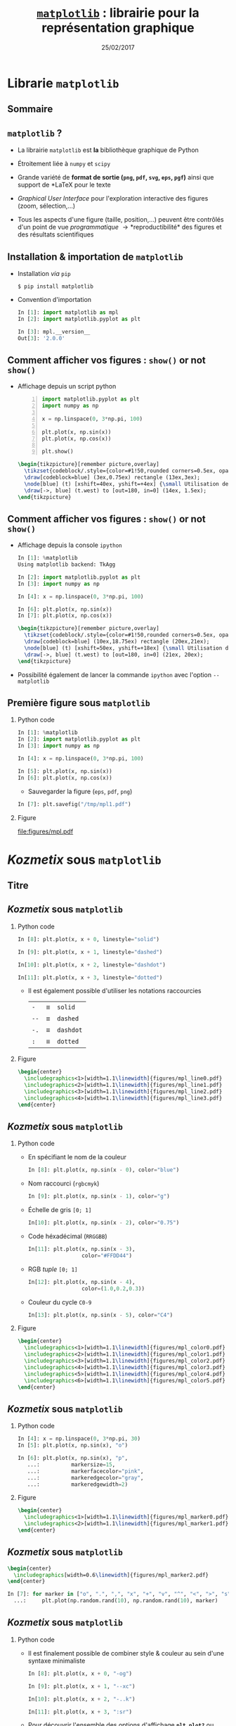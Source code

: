 #+TITLE:  _=matplotlib=_ : librairie pour la représentation graphique
#+AUTHOR: Xavier Garrido
#+DATE:   25/02/2017
#+OPTIONS: toc:nil ^:{} author:nil H:2
#+STARTUP:     beamer
#+LATEX_CLASS: python-slide

* Librarie =matplotlib=
** Sommaire
:PROPERTIES:
:BEAMER_ENV: fullframe
:END:
#+TOC: headlines
** =matplotlib= ?

#+ATTR_BEAMER: :overlay +-
- La librairie =matplotlib= est *la* bibliothèque graphique de Python

- Étroitement liée à =numpy= et =scipy=

- Grande variété de *format de sortie (=png=, =pdf=, =svg=, =eps=, =pgf=)*
  ainsi que support de *\LaTeX* pour le texte

- /Graphical User Interface/ pour l'exploration interactive des figures (zoom,
  sélection,...)

- Tous les aspects d'une figure (taille, position,...) peuvent être contrôlés
  d'un point de vue /programmatique/ \to *reproductibilité* des figures et des
  résultats scientifiques
** Installation & importation de =matplotlib=

#+ATTR_BEAMER: :overlay +-
- Installation /via/ =pip=
  #+BEAMER: \vskip5pt
  #+BEGIN_SRC shell-session
    $ pip install matplotlib
  #+END_SRC

- Convention d'importation
  #+BEAMER: \vskip5pt
  #+BEGIN_SRC python
    In [1]: import matplotlib as mpl
    In [2]: import matplotlib.pyplot as plt

    In [3]: mpl.__version__
    Out[3]: '2.0.0'
  #+END_SRC

** Comment afficher vos figures : =show()= or not =show()=

#+BEAMER: \setbeamercovered{invisible}

- Affichage depuis un script python
  #+BEAMER: \vskip5pt
  #+BEGIN_SRC python -n
    import matplotlib.pyplot as plt
    import numpy as np

    x = np.linspace(0, 3*np.pi, 100)

    plt.plot(x, np.sin(x))
    plt.plot(x, np.cos(x))

    plt.show()
  #+END_SRC

  #+BEAMER: \pause

  #+BEGIN_SRC latex
    \begin{tikzpicture}[remember picture,overlay]
      \tikzset{codeblock/.style={color=#1!50,rounded corners=0.5ex, opacity=0.2, fill}}
      \draw[codeblock=blue] (3ex,0.75ex) rectangle (13ex,3ex);
      \node[blue] (t) [xshift=40ex, yshift=+4ex] {\small Utilisation de \texttt{\bf plt.show()}};
      \draw[->, blue] (t.west) to [out=180, in=0] (14ex, 1.5ex);
    \end{tikzpicture}
  #+END_SRC

** Comment afficher vos figures : =show()= or not =show()=

#+BEAMER: \setbeamercovered{invisible}

- Affichage depuis la console =ipython=
  #+BEAMER: \vskip5pt
  #+BEGIN_SRC python
    In [1]: %matplotlib
    Using matplotlib backend: TkAgg

    In [2]: import matplotlib.pyplot as plt
    In [3]: import numpy as np

    In [4]: x = np.linspace(0, 3*np.pi, 100)

    In [6]: plt.plot(x, np.sin(x))
    In [7]: plt.plot(x, np.cos(x))
  #+END_SRC

  #+BEAMER: \pause

  #+BEGIN_SRC latex
    \begin{tikzpicture}[remember picture,overlay]
      \tikzset{codeblock/.style={color=#1!50,rounded corners=0.5ex, opacity=0.2, fill}}
      \draw[codeblock=blue] (10ex,18.75ex) rectangle (20ex,21ex);
      \node[blue] (t) [xshift=50ex, yshift=+18ex] {\small Utilisation de \texttt{\bf \%matplotlib}};
      \draw[->, blue] (t.west) to [out=180, in=0] (21ex, 20ex);
    \end{tikzpicture}
  #+END_SRC

- Possibilité également de lancer la commande =ipython= avec l'option =--matplotlib=

** Première figure sous =matplotlib=
*** Python code
:PROPERTIES:
:BEAMER_COL: 0.52
:END:

#+BEGIN_SRC python
  In [1]: %matplotlib
  In [2]: import matplotlib.pyplot as plt
  In [3]: import numpy as np

  In [4]: x = np.linspace(0, 3*np.pi, 100)

  In [5]: plt.plot(x, np.sin(x))
  In [6]: plt.plot(x, np.cos(x))
#+END_SRC

#+BEAMER: \pause
- Sauvegarder la figure (=eps=, =pdf=, =png=)

#+BEGIN_SRC python
  In [7]: plt.savefig("/tmp/mpl1.pdf")
#+END_SRC

*** Figure
:PROPERTIES:
:BEAMER_COL: 0.5
:END:

#+ATTR_LATEX: :width 1.1\linewidth
[[file:figures/mpl.pdf]]
* /Kozmetix/ sous =matplotlib=
** Titre
:PROPERTIES:
:BEAMER_ENV: fullframe
:END:

#+BEGIN_EXPORT beamer
\title{Épisode 1 : \emph{Kozmetix} sous \texttt{matplotlib}}
\titlepage
#+END_EXPORT

** /Kozmetix/ sous =matplotlib=
#+BEAMER: \framesubtitle{Lignes, marqueurs : styles \& couleurs}
*** Python code
:PROPERTIES:
:BEAMER_COL: 0.52
:END:

#+BEAMER: \small

#+ATTR_LATEX: :options fontsize=\scriptsize
#+BEGIN_SRC python
  In [8]: plt.plot(x, x + 0, linestyle="solid")
#+END_SRC
#+BEAMER: \pause\vskip-1pt
#+ATTR_LATEX: :options fontsize=\scriptsize
#+BEGIN_SRC python
  In [9]: plt.plot(x, x + 1, linestyle="dashed")
#+END_SRC
#+BEAMER: \pause\vskip-1pt
#+ATTR_LATEX: :options fontsize=\scriptsize
#+BEGIN_SRC python
  In[10]: plt.plot(x, x + 2, linestyle="dashdot")
#+END_SRC
#+BEAMER: \pause\vskip-1pt
#+ATTR_LATEX: :options fontsize=\scriptsize
#+BEGIN_SRC python
  In[11]: plt.plot(x, x + 3, linestyle="dotted")
#+END_SRC

- Il est également possible d'utiliser les notations raccourcies

  | =-=  | \equiv | =solid=   |
  | =--= | \equiv | =dashed=  |
  | =-.= | \equiv | =dashdot= |
  | =:=  | \equiv | =dotted=  |

*** Figure
:PROPERTIES:
:BEAMER_COL: 0.5
:END:

#+BEGIN_SRC latex
  \begin{center}
    \includegraphics<1>[width=1.1\linewidth]{figures/mpl_line0.pdf}
    \includegraphics<2>[width=1.1\linewidth]{figures/mpl_line1.pdf}
    \includegraphics<3>[width=1.1\linewidth]{figures/mpl_line2.pdf}
    \includegraphics<4>[width=1.1\linewidth]{figures/mpl_line3.pdf}
  \end{center}
#+END_SRC
** /Kozmetix/ sous =matplotlib=
#+BEAMER: \framesubtitle{Lignes, marqueurs : styles \& couleurs}
*** Python code
:PROPERTIES:
:BEAMER_COL: 0.52
:END:

#+BEAMER: \small

#+ATTR_BEAMER: :overlay +-
- En spécifiant le nom de la couleur
  #+ATTR_LATEX: :options fontsize=\scriptsize
  #+BEGIN_SRC python
    In [8]: plt.plot(x, np.sin(x - 0), color="blue")
  #+END_SRC

- Nom raccourci (=rgbcmyk=)
  #+ATTR_LATEX: :options fontsize=\scriptsize
  #+BEGIN_SRC python
    In [9]: plt.plot(x, np.sin(x - 1), color="g")
  #+END_SRC

- Échelle de gris =[0; 1]=
  #+ATTR_LATEX: :options fontsize=\scriptsize
  #+BEGIN_SRC python
    In[10]: plt.plot(x, np.sin(x - 2), color="0.75")
  #+END_SRC

- Code héxadécimal (=RRGGBB=)
  #+ATTR_LATEX: :options fontsize=\scriptsize
  #+BEGIN_SRC python
    In[11]: plt.plot(x, np.sin(x - 3),
                     color="#FFDD44")
  #+END_SRC

- RGB /tuple/ =[0; 1]=
  #+ATTR_LATEX: :options fontsize=\scriptsize
  #+BEGIN_SRC python
    In[12]: plt.plot(x, np.sin(x - 4),
                     color=(1.0,0.2,0.3))
  #+END_SRC

- Couleur du cycle =C0-9=
  #+ATTR_LATEX: :options fontsize=\scriptsize
  #+BEGIN_SRC python
    In[13]: plt.plot(x, np.sin(x - 5), color="C4")
  #+END_SRC

*** Figure
:PROPERTIES:
:BEAMER_COL: 0.5
:END:

#+BEGIN_SRC latex
  \begin{center}
    \includegraphics<1>[width=1.1\linewidth]{figures/mpl_color0.pdf}
    \includegraphics<2>[width=1.1\linewidth]{figures/mpl_color1.pdf}
    \includegraphics<3>[width=1.1\linewidth]{figures/mpl_color2.pdf}
    \includegraphics<4>[width=1.1\linewidth]{figures/mpl_color3.pdf}
    \includegraphics<5>[width=1.1\linewidth]{figures/mpl_color4.pdf}
    \includegraphics<6>[width=1.1\linewidth]{figures/mpl_color5.pdf}
  \end{center}
#+END_SRC

** /Kozmetix/ sous =matplotlib=
#+BEAMER: \framesubtitle{Lignes, marqueurs : styles \& couleurs}
*** Python code
:PROPERTIES:
:BEAMER_COL: 0.52
:END:

#+BEAMER: \small\vskip+17pt
#+BEGIN_SRC python
  In [4]: x = np.linspace(0, 3*np.pi, 30)
  In [5]: plt.plot(x, np.sin(x), "o")
#+END_SRC

#+BEAMER: \pause\vskip-1pt
#+BEGIN_SRC python
  In [6]: plt.plot(x, np.sin(x), "p",
     ...:          markersize=15,
     ...:          markerfacecolor="pink",
     ...:          markeredgecolor="gray",
     ...:          markeredgewidth=2)
#+END_SRC

*** Figure
:PROPERTIES:
:BEAMER_COL: 0.5
:END:

#+BEGIN_SRC latex
  \begin{center}
    \includegraphics<1>[width=1.1\linewidth]{figures/mpl_marker0.pdf}
    \includegraphics<2>[width=1.1\linewidth]{figures/mpl_marker1.pdf}
  \end{center}
#+END_SRC
** /Kozmetix/ sous =matplotlib=
#+BEAMER: \framesubtitle{Lignes, marqueurs : styles \& couleurs}

#+BEGIN_SRC latex
  \begin{center}
    \includegraphics[width=0.6\linewidth]{figures/mpl_marker2.pdf}
  \end{center}
#+END_SRC

#+BEGIN_SRC python
  In [7]: for marker in ["o", ".", ",", "x", "+", "v", "^", "<", ">", "s", "d"]:
    ...:     plt.plot(np.random.rand(10), np.random.rand(10), marker)
#+END_SRC

** /Kozmetix/ sous =matplotlib=
#+BEAMER: \framesubtitle{Lignes, marqueurs : styles \& couleurs}
*** Python code
:PROPERTIES:
:BEAMER_COL: 0.52
:END:

#+BEAMER: \small
- Il est finalement possible de combiner style & couleur au sein d'une syntaxe
  minimaliste

  #+BEGIN_SRC python
    In [8]: plt.plot(x, x + 0, "-og")
  #+END_SRC
  #+BEAMER: \pause\vskip-3pt
  #+BEGIN_SRC python
    In [9]: plt.plot(x, x + 1, "--xc")
  #+END_SRC
  #+BEAMER: \pause\vskip-3pt
  #+BEGIN_SRC python
    In[10]: plt.plot(x, x + 2, "-..k")
  #+END_SRC
  #+BEAMER: \pause\vskip-3pt
  #+BEGIN_SRC python
    In[11]: plt.plot(x, x + 3, ":sr")
  #+END_SRC

- Pour découvrir l'ensemble des options d'affichage *=plt.plot?=* ou
  *=help(plt.plot)=*

*** Figure
:PROPERTIES:
:BEAMER_COL: 0.5
:END:

#+BEGIN_SRC latex
  \begin{center}
    \includegraphics<1>[width=1.1\linewidth]{figures/mpl_colorline0.pdf}
    \includegraphics<2>[width=1.1\linewidth]{figures/mpl_colorline1.pdf}
    \includegraphics<3>[width=1.1\linewidth]{figures/mpl_colorline2.pdf}
    \includegraphics<4-5>[width=1.1\linewidth]{figures/mpl_colorline3.pdf}
  \end{center}
#+END_SRC

** /Kozmetix/ sous =matplotlib=
#+BEAMER: \framesubtitle{Axes : échelle, limites \& \emph{ticks}}

*** Figure
:PROPERTIES:
:BEAMER_COL: 0.5
:END:

#+BEGIN_SRC latex
  \begin{center}
    \includegraphics<1>[width=1.1\linewidth]{figures/mpl_scale0.pdf}
    \includegraphics<2->[width=1.1\linewidth]{figures/mpl_scale1.pdf}
  \end{center}
#+END_SRC

*** Python code
:PROPERTIES:
:BEAMER_COL: 0.52
:END:

#+BEAMER: \small\vskip+17pt
#+BEGIN_SRC python
  In [4]: x = np.linspace(0, 3*np.pi, 100)
  In [5]: plt.plot(x, np.sin(x))
#+END_SRC

#+BEAMER: \pause\vskip-1pt
#+BEGIN_SRC python
  In [6]: plt.xscale("log")
  In [7]: plt.yscale("log")
#+END_SRC

#+BEAMER: \pause\vskip-1pt
#+BEGIN_SRC python
  In [8]: plt.loglog(x, np.sin(x))
#+END_SRC

#+BEAMER: \pause
- Pour découvrir l'ensemble des options d'affichage *=plt.xscale?=* ou
  *=help(plt.xscale)=*

** /Kozmetix/ sous =matplotlib=
#+BEAMER: \framesubtitle{Axes : échelle, limites \& \emph{ticks}}

*** Figure
:PROPERTIES:
:BEAMER_COL: 0.5
:END:

#+BEGIN_SRC latex
  \begin{center}
    \includegraphics<1>[width=1.1\linewidth]{figures/mpl_limit0.pdf}
    \includegraphics<2>[width=1.1\linewidth]{figures/mpl_limit1.pdf}
    \includegraphics<3>[width=1.1\linewidth]{figures/mpl_limit2.pdf}
    \includegraphics<4-5>[width=1.1\linewidth]{figures/mpl_limit3.pdf}
  \end{center}
#+END_SRC

*** Python code
:PROPERTIES:
:BEAMER_COL: 0.52
:END:

#+BEAMER: \small\vskip+17pt
#+BEGIN_SRC python
  In [4]: x = np.linspace(0, 3*np.pi, 100)
  In [5]: plt.plot(x, np.sin(x))

  In [6]: plt.xlim(-1, 11)
  In [7]: plt.ylim(-1.5, 1.5)
#+END_SRC

#+BEAMER: \pause\vskip-1pt
#+BEGIN_SRC python
  In [8]: plt.axis([11, -1, 1.5, -1.5])
#+END_SRC

#+BEAMER: \pause\vskip-1pt
#+BEGIN_SRC python
  In [9]: plt.axis("tight")
#+END_SRC

#+BEAMER: \pause\vskip-1pt
#+BEGIN_SRC python
  In[10]: plt.axis("equal")
#+END_SRC

#+BEAMER: \pause
- Pour découvrir l'ensemble des options d'affichage *=plt.axis?=* ou
  *=help(plt.axis)=*

** /Kozmetix/ sous =matplotlib=
#+BEAMER: \framesubtitle{Axes : échelle, limites \& \emph{ticks}}

#+BEGIN_SRC latex
  \begin{center}
    \includegraphics<1>[width=0.6\linewidth]{figures/mpl_ticks0.pdf}
    \includegraphics<2>[width=0.6\linewidth]{figures/mpl_ticks1.pdf}
  \end{center}
#+END_SRC

#+ATTR_LATEX: :options fontsize=\scriptsize
#+BEGIN_SRC python
  In[11]: plt.xticks([0, np.pi/2, np.pi, 3*np.pi/2, 2*np.pi, 5*np.pi/2, 3*np.pi])
  In[12]: plt.yticks([-1, 0, +1])
#+END_SRC

#+BEAMER: \pause\vskip-1pt
#+ATTR_LATEX: :options fontsize=\scriptsize
#+BEGIN_SRC python
  In[13]: plt.xticks([0, np.pi/2, np.pi, 3*np.pi/2, 2*np.pi, 5*np.pi/2, 3*np.pi],
                     [r"$0$", r"$\pi/2$", r"$\pi$", r"$3\pi/2$", r"$2\pi", r"$5\pi/2$", r"$3\pi$"])
#+END_SRC

** /Kozmetix/ sous =matplotlib=
#+BEAMER: \framesubtitle{Axes : échelle, limites \& \emph{ticks}}

#+BEGIN_SRC latex
  \begin{center}
    \includegraphics<1>[width=0.6\linewidth]{figures/mpl_ticks1.pdf}
  \end{center}
#+END_SRC

#+ATTR_LATEX: :options fontsize=\scriptsize
#+BEGIN_SRC python
  In[11]: plt.xticks([0, np.pi/2, np.pi, 3*np.pi/2, 2*np.pi, 5*np.pi/2, 3*np.pi])
  In[12]: plt.yticks([-1, 0, +1])
#+END_SRC

#+BEAMER: \vskip-1pt
#+ATTR_LATEX: :options fontsize=\scriptsize
#+BEGIN_SRC python
  In[13]: plt.xticks([0, np.pi/2, np.pi, 3*np.pi/2, 2*np.pi, 5*np.pi/2, 3*np.pi],
                     [r"$0$", r"$\pi/2$", r"$\pi$", r"$3\pi/2$", r"$2\pi", r"$5\pi/2$", r"$3\pi$"])
#+END_SRC

#+ATTR_LATEX: :options [5][lbtuc][\centering][10][8]
#+BEGIN_CBOX
#+BEGIN_REMARK
Le prefixe =r= pour /raw-text/ indique que la chaîne de caractères doit être traiter
sans échapper les caractères précédés de =\=
#+END_REMARK
#+END_CBOX

** /Kozmetix/ sous =matplotlib=
#+BEAMER: \framesubtitle{Axes : échelles, limites \& \emph{ticks}}

*** Figure
:PROPERTIES:
:BEAMER_COL: 0.5
:END:

#+BEGIN_SRC latex
  \begin{center}
    \includegraphics<1>[width=1.1\linewidth]{figures/mpl_axis0.pdf}
    \includegraphics<2>[width=1.1\linewidth]{figures/mpl_axis1.pdf}
    \includegraphics<3>[width=1.1\linewidth]{figures/mpl_axis2.pdf}
    \includegraphics<4>[width=1.1\linewidth]{figures/mpl_axis3.pdf}
  \end{center}
#+END_SRC

*** Python code
:PROPERTIES:
:BEAMER_COL: 0.52
:END:

#+BEAMER: \small\vskip+17pt
- Accéder aux axes de la figure (=gca= \equiv =get current axis=)

#+ATTR_LATEX: :options fontsize=\scriptsize
#+BEGIN_SRC python
  In [4]: ax = plt.gca()
  In [5]: ax.grid()
#+END_SRC

#+BEAMER: \pause\vskip-1pt
#+ATTR_LATEX: :options fontsize=\scriptsize
#+BEGIN_SRC python
  In [6]: ax.spines["right"].set_color("none")
#+END_SRC

#+BEAMER: \pause\vskip-1pt
#+ATTR_LATEX: :options fontsize=\scriptsize
#+BEGIN_SRC python
  In [7]: ax.spines["top"].set_color("none")
#+END_SRC

#+BEAMER: \pause\vskip-1pt
#+ATTR_LATEX: :options fontsize=\scriptsize
#+BEGIN_SRC python
  In [8]: ax.spines["bottom"].set_position(("data",0))
#+END_SRC

** /Kozmetix/ sous =matplotlib=
#+BEAMER: \framesubtitle{Axes : échelles, limites \& \emph{ticks}}

*** Figure
:PROPERTIES:
:BEAMER_COL: 0.5
:END:

#+BEGIN_SRC latex
  \begin{center}
    \includegraphics<1>[width=1.1\linewidth]{figures/mpl_twin_axis0.pdf}
    \includegraphics<2>[width=1.1\linewidth]{figures/mpl_twin_axis1.pdf}
    \includegraphics<3>[width=1.1\linewidth]{figures/mpl_twin_axis2.pdf}
    \includegraphics<4>[width=1.1\linewidth]{figures/mpl_twin_axis3.pdf}
  \end{center}
#+END_SRC

*** Python code
:PROPERTIES:
:BEAMER_COL: 0.52
:END:

#+BEAMER: \vskip+17pt

#+ATTR_LATEX: :options fontsize=\scriptsize
#+BEGIN_SRC python
  In [1]: r = np.linspace(0, 5, 100)
  In [2]: plt.plot(r, np.pi*r**2, color="C0")
#+END_SRC

#+BEAMER: \pause\vskip-1pt
#+ATTR_LATEX: :options fontsize=\scriptsize
#+BEGIN_SRC python
  In [3]: ax = plt.gca()
  In [4]: for label in ax.get_yticklabels():
     ...:     label.set_color("C0")
#+END_SRC

#+BEAMER: \pause\vskip-1pt
#+ATTR_LATEX: :options fontsize=\scriptsize
#+BEGIN_SRC python
  In [5]: plt.twinx()
#+END_SRC

#+BEAMER: \pause\vskip-1pt
#+ATTR_LATEX: :options fontsize=\scriptsize
#+BEGIN_SRC python
  In [6]: plt.plot(r, 4/3*np.pi*r**3, color="C1")
  In [7]: ax = plt.gca()
  In [8]: for label in ax.get_yticklabels():
     ...:     label.set_color("C1")
#+END_SRC

** /Kozmetix/ sous =matplotlib=
#+BEAMER: \framesubtitle{\emph{Labelling} : titre, axes, légendes et autres annotations}

*** Figure
:PROPERTIES:
:BEAMER_COL: 0.5
:END:

#+BEGIN_SRC latex
  \begin{center}
    \includegraphics<1->[width=1.1\linewidth]{figures/mpl_title.pdf}
  \end{center}
#+END_SRC

*** Python code
:PROPERTIES:
:BEAMER_COL: 0.52
:END:

#+BEAMER: \vskip+17pt
#+ATTR_LATEX: :options fontsize=\scriptsize
#+BEGIN_SRC python
  In [4]: x = np.linspace(0, 3*np.pi, 100)
  In [5]: plt.plot(x, np.sin(x))

  In [6]: plt.title("Variation de la fonction sinus")
  In [7]: plt.xlabel(r"$\theta$")
  In [8]: plt.ylabel(r"$\cos\theta$")
#+END_SRC

** /Kozmetix/ sous =matplotlib=
#+BEAMER: \framesubtitle{\emph{Labelling} : titre, axes, légendes et autres annotations}
*** Figure
:PROPERTIES:
:BEAMER_COL: 0.5
:END:

#+BEGIN_SRC latex
  \begin{center}
    \includegraphics<1>[width=1.1\linewidth]{figures/mpl_legend0.pdf}
    \includegraphics<2>[width=1.1\linewidth]{figures/mpl_legend1.pdf}
    \includegraphics<3->[width=1.1\linewidth]{figures/mpl_legend2.pdf}
  \end{center}
#+END_SRC

*** Python code
:PROPERTIES:
:BEAMER_COL: 0.52
:END:

#+BEAMER: \small\vskip+17pt
#+ATTR_LATEX: :options fontsize=\scriptsize
#+BEGIN_SRC python
  In [4]: x = np.linspace(0, 3*np.pi, 100)
  In [5]: plt.plot(x, np.sin(x), label=r"$\sin\theta$")
  In [6]: plt.plot(x, np.cos(x), label=r"$\cos\theta$")
  In [7]: plt.axis("equal")

  In [8]: plt.legend()
#+END_SRC

#+BEAMER: \pause\vskip-1pt
#+ATTR_LATEX: :options fontsize=\scriptsize
#+BEGIN_SRC python
  In [9]: plt.legend(loc="upper left", frameon=False)
#+END_SRC

#+BEAMER: \pause\vskip-1pt
#+ATTR_LATEX: :options fontsize=\scriptsize
#+BEGIN_SRC python
  In[10]: plt.legend(loc="lower center", frameon=False,
                     ncol=2)
#+END_SRC

#+BEAMER: \pause
- Pour découvrir l'ensemble des options d'affichage *=plt.legend?=* ou
  *=help(plt.legend)=*

** /Kozmetix/ sous =matplotlib=
#+BEAMER: \framesubtitle{\emph{Labelling} : titre, axes, légendes et autres annotations}

#+BEGIN_SRC latex
  \begin{center}
    \includegraphics<1>[width=0.6\linewidth]{figures/mpl_text0.pdf}
    \includegraphics<2>[width=0.6\linewidth]{figures/mpl_text1.pdf}
  \end{center}
#+END_SRC

#+ATTR_LATEX: :options fontsize=\scriptsize
#+BEGIN_SRC python
  In[11]: plt.text(0, 3, "Matplotlib rocks !")
#+END_SRC

#+BEAMER: \pause\vskip-1pt
#+ATTR_LATEX: :options fontsize=\scriptsize
#+BEGIN_SRC python
  In[12]: plt.annotate(r"$\cos\left(\frac{\pi}{2}\right)=0$",
                       xy=(np.pi/2, np.cos(np.pi/2)), xytext=(3, 2),
                       arrowprops=dict(arrowstyle="->", connectionstyle="arc3,rad=.2"))
#+END_SRC

* Les modes de représentation
** Titre
:PROPERTIES:
:BEAMER_ENV: fullframe
:END:

#+BEGIN_EXPORT beamer
\title{Épisode 2 : Les modes de représentation}
\titlepage
#+END_EXPORT

** /Scatter plot/

*** Figure
:PROPERTIES:
:BEAMER_COL: 0.5
:END:

#+BEGIN_SRC latex
  \begin{center}
    \includegraphics<1>[width=1.1\linewidth]{figures/mpl_scatter0.pdf}
    \includegraphics<2>[width=1.1\linewidth]{figures/mpl_scatter1.pdf}
  \end{center}
#+END_SRC

*** Python code
:PROPERTIES:
:BEAMER_COL: 0.52
:END:

#+BEAMER: \vskip+17pt
#+ATTR_LATEX: :options fontsize=\scriptsize
#+BEGIN_SRC python
  In [1]: x = np.linspace(0, 3*np.pi, 30)
  In [2]: plt.scatter(x, np.sin(x), marker="o")
#+END_SRC

#+BEAMER: \pause\vskip-1pt
#+ATTR_LATEX: :options fontsize=\scriptsize
#+BEGIN_SRC python
  In [3]: plt.plot(x, np.cos(x), "o", color="orange")
#+END_SRC

** /Scatter plot/

- Le mode /scatter/ permet de contrôler (taille, couleur) chaque point/marqueur
  individuellement

*** Figure
:PROPERTIES:
:BEAMER_COL: 0.5
:END:

#+BEGIN_SRC latex
  \begin{center}
    \includegraphics<1>[width=1.1\linewidth]{figures/mpl_scatter2.pdf}
  \end{center}
#+END_SRC

*** Python code
:PROPERTIES:
:BEAMER_COL: 0.52
:END:

#+BEAMER: \vskip+17pt
#+ATTR_LATEX: :options fontsize=\scriptsize
#+BEGIN_SRC python
  In [1]: rng = np.random
  In [2]: x = rng.randn(100)
  In [3]: y = rng.randn(100)
  In [4]: colors = rng.rand(100)
  In [5]: sizes = 1000 * rng.rand(100)

  In [6]: plt.grid()
  In [7]: plt.scatter(x, y, c=colors, s=sizes, alpha=0.3,
                      cmap="viridis")
  In [8]: plt.colorbar()
#+END_SRC
** Barres d'erreur
*** Python code
:PROPERTIES:
:BEAMER_COL: 0.52
:END:

#+BEAMER: \vskip+17pt
#+ATTR_LATEX: :options fontsize=\scriptsize
#+BEGIN_SRC python
  In [1]: x = np.linspace(0, 10, 50)
  In [2]: dy = 0.8
  In [3]: y = np.sin(x) + dy * np.random.randn(50)

  In [4]: plt.errorbar(x, y, yerr=dy, fmt="o")
  In [5]: plt.plot(x, np.sin(x))
#+END_SRC

#+BEAMER: \pause\vskip-1pt
#+ATTR_LATEX: :options fontsize=\scriptsize
#+BEGIN_SRC python
  In [6]: plt.errorbar(x, y, yerr=dy,
                       fmt="o", color="black",
                       ecolor="lightgray",
                       elinewidth=3,
                       capsize=0)
#+END_SRC

#+BEAMER: \pause\vskip-1pt
#+ATTR_LATEX: :options fontsize=\scriptsize
#+BEGIN_SRC python
  In [7]: plt.fill_between(x, np.sin(x)-dy, np.sin(x)+dy,
                           alpha=0.2, color="gray")
#+END_SRC

*** Figure
:PROPERTIES:
:BEAMER_COL: 0.5
:END:

#+BEGIN_SRC latex
  \begin{center}
    \includegraphics<1>[width=1.1\linewidth]{figures/mpl_errorbar0.pdf}
    \includegraphics<2>[width=1.1\linewidth]{figures/mpl_errorbar1.pdf}
    \includegraphics<3>[width=1.1\linewidth]{figures/mpl_errorbar2.pdf}
  \end{center}
#+END_SRC

** Histogramme 1D
*** Python code
:PROPERTIES:
:BEAMER_COL: 0.52
:END:

#+BEAMER: \vskip+17pt
#+ATTR_LATEX: :options fontsize=\scriptsize
#+BEGIN_SRC python
  In [1]: data = np.random.randn(1000)
  In [2]: plt.hist(data)
#+END_SRC

#+BEAMER: \pause\vskip-1pt
#+ATTR_LATEX: :options fontsize=\scriptsize
#+BEGIN_SRC python
  In [3]: plt.hist(data, bins=30, normed=True)
#+END_SRC

- Pour découvrir l'ensemble des options d'affichage *=plt.hist?=* ou
  *=help(plt.hist)=*

*** Figure
:PROPERTIES:
:BEAMER_COL: 0.5
:END:

#+BEGIN_SRC latex
  \begin{center}
    \includegraphics<1>[width=1.1\linewidth]{figures/mpl_histogram0.pdf}
    \includegraphics<2>[width=1.1\linewidth]{figures/mpl_histogram1.pdf}
  \end{center}
#+END_SRC

** Histogramme 1D
*** Python code
:PROPERTIES:
:BEAMER_COL: 0.52
:END:

#+BEAMER: \vskip+17pt
#+ATTR_LATEX: :options fontsize=\scriptsize
#+BEGIN_SRC python
  In [0]: x1 = np.random.normal(0, 0.8, 1000)
  In [1]: x2 = np.random.normal(-2, 1, 1000)
  In [2]: x3 = np.random.normal(3, 2, 1000)

  In [3]: kwargs = dict(histtype="stepfilled", alpha=0.5,
                        normed=True, bins=40)

  In [4]: plt.hist(x1, **kwargs)
  In [5]: plt.hist(x2, **kwargs)
  In [6]: plt.hist(x3, **kwargs);
#+END_SRC

*** Figure
:PROPERTIES:
:BEAMER_COL: 0.5
:END:

#+BEGIN_SRC latex
  \begin{center}
    \includegraphics<1>[width=1.1\linewidth]{figures/mpl_histogram2.pdf}
  \end{center}
#+END_SRC
** Histogramme 1D
*** Python code
:PROPERTIES:
:BEAMER_COL: 0.52
:END:

#+BEAMER: \vskip+17pt
#+ATTR_LATEX: :options fontsize=\scriptsize
#+BEGIN_SRC python
  In [1]: data = np.loadtxt("data/pv_2016_2017.tsv")

  In [2]: men_mask   = (data[:,-1] == 0)
  In [3]: women_mask = (data[:,-1] == 1)

  In [4]: men_means   = np.mean(data[men_mask], axis=0)
  In [5]: women_means = np.mean(data[women_mask], axis=0)

  In [6]: dx = 0.4
  In [7]: x = np.arange(5)
  In [8]: plt.bar(x-dx/2, men_means[:-1], dx)
  In [9]: plt.bar(x+dx/2, women_means[:-1], dx, color="pink")
  In[10]: plt.xticks(x,
          ["OPP", "Maths", "Méca. Ana.", "MQ1", "Anglais"])
#+END_SRC

*** Figure
:PROPERTIES:
:BEAMER_COL: 0.5
:END:

#+BEGIN_SRC latex
  \begin{center}
    \includegraphics<1>[width=1.1\linewidth]{figures/mpl_bar0.pdf}
  \end{center}
#+END_SRC
** Histogramme 1D
*** Python code
:PROPERTIES:
:BEAMER_COL: 0.52
:END:

#+BEAMER: \vskip+17pt
#+ATTR_LATEX: :options fontsize=\scriptsize
#+BEGIN_SRC python
  In [1]: data = np.loadtxt("data/pv_2016_2017.tsv")

  In [2]: men_mask   = (data[:,-1] == 0)
  In [3]: women_mask = (data[:,-1] == 1)

  In [4]: men_means   = np.mean(data[men_mask], axis=0)
  In [5]: women_means = np.mean(data[women_mask], axis=0)

  In [6]: men_errs   = np.std(data[men_mask], axis=0) \
                      /np.sqrt(np.sum(men_mask))
  In [7]: women_errs = np.std(data[women_mask], axis=0) \
                      /np.sqrt(np.sum(women_mask))

  In [8]: dx = 0.4
  In [9]: x = np.arange(5)
  In[10]: plt.bar(x-dx/2, men_means[:-1], dx,
                  yerr=men_errs[:-1])
  In[11]: plt.bar(x+dx/2, women_means[:-1], dx, color="pink",
                  yerr=women_errs[:-1])
  In[12]: plt.xticks(x,
          ["OPP", "Maths", "Méca. Ana.", "MQ1", "Anglais"])
#+END_SRC

*** Figure
:PROPERTIES:
:BEAMER_COL: 0.5
:END:

#+BEGIN_SRC latex
  \begin{center}
    \includegraphics<1>[width=1.1\linewidth]{figures/mpl_bar0bis.pdf}
  \end{center}
#+END_SRC
** Histogramme 1D
*** Python code
:PROPERTIES:
:BEAMER_COL: 0.52
:END:

#+BEAMER: \vskip+17pt
#+ATTR_LATEX: :options fontsize=\scriptsize
#+BEGIN_SRC python
  In [1]: data = np.loadtxt("data/pv_2016_2017.tsv")

  In [2]: men_mask   = (data[:,-1] == 0)
  In [3]: women_mask = (data[:,-1] == 1)

  In [4]: men_means   = np.mean(data[men_mask], axis=0)
  In [5]: women_means = np.mean(data[women_mask], axis=0)

  In [6]: dx = 0.4
  In [7]: x = np.arange(5)
  In [8]: plt.barh(x-dx/2, men_means[:-1], dx)
  In [9]: plt.barh(x+dx/2, women_means[:-1], dx, color="pink")
  In[10]: plt.yticks(x,
          ["OPP", "Maths", "Méca. Ana.", "MQ1", "Anglais"])
#+END_SRC

*** Figure
:PROPERTIES:
:BEAMER_COL: 0.5
:END:

#+BEGIN_SRC latex
  \begin{center}
    \includegraphics<1>[width=1.1\linewidth]{figures/mpl_bar1.pdf}
  \end{center}
#+END_SRC
** Histogramme 2D
*** Python code
:PROPERTIES:
:BEAMER_COL: 0.52
:END:

#+BEAMER: \vskip+17pt
#+ATTR_LATEX: :options fontsize=\scriptsize
#+BEGIN_SRC python
  In [1]: mean = [0, 0]
  In [2]: cov = [[1, 1], [1, 2]]
  In [3]: x, y = np.random.multivariate_normal(mean, cov, 10000).T

  In [4]: plt.hist2d(x, y, bins=30, cmap="Blues")
  In [5]: plt.colorbar()
#+END_SRC

*** Figure
:PROPERTIES:
:BEAMER_COL: 0.5
:END:

#+BEGIN_SRC latex
  \begin{center}
    \includegraphics<1>[width=1.1\linewidth]{figures/mpl_histogram3.pdf}
  \end{center}
#+END_SRC
** Contours & densités

#+BEGIN_SRC latex
  \begin{align*}
    z = f(x,y) =& \sin^{10} x + \cos(x\cdot y)\cdot\cos x\\
    =&\sin^{10}\begin{bmatrix}
    x_0&\cdots
    \end{bmatrix}+\cos\left(\begin{bmatrix}
        x_0&\cdots
      \end{bmatrix}\cdot\begin{bmatrix}
    y_0\\\vdots\end{bmatrix}\right)\cdot\cos\begin{bmatrix}
        x_0&\cdots
      \end{bmatrix}
  \end{align*}
#+END_SRC

#+BEAMER: \vskip-20pt
*** Python code
:PROPERTIES:
:BEAMER_COL: 0.55
:END:

#+ATTR_LATEX: :options fontsize=\scriptsize
#+BEGIN_SRC python
  In [1]: def f(x, y):
     ...:     return np.sin(x)**10 + np.cos(x*y) * np.cos(x)

  In [2]: x = np.linspace(0, 5, 500)
  In [3]: y = np.linspace(0, 5, 500)

  In [4]: X, Y = np.meshgrid(x, y)
  In [5]: Z = f(X, Y)

  In [6]: contours = plt.contour(X, Y, Z, 3, colors="black")
  In [7]: plt.clabel(contours, inline=True, fontsize=8)

  In [8]: plt.imshow(Z, extent=[0, 5, 0, 5], origin="lower",
                     cmap="RdGy", alpha=0.5)
  In [9]: plt.colorbar();
#+END_SRC

*** Color map
:PROPERTIES:
:BEAMER_COL: 0.55
:END:

#+BEAMER: \visible<2>{
#+ATTR_LATEX: :width 1.1\linewidth
[[file:figures/mpl_contour.pdf]]
#+BEAMER: }

** Image 2D
*** Python code
:PROPERTIES:
:BEAMER_COL: 0.55
:END:

#+ATTR_LATEX: :options fontsize=\scriptsize
#+BEGIN_SRC python
  In [1]: img = plt.imread("./data/puzo_patrick.png")
#+END_SRC

#+BEAMER: \vskip-1pt
#+ATTR_LATEX: :options fontsize=\scriptsize
#+BEGIN_SRC python
  In [2]: plt.imshow(img)
  In [3]: plt.title("P. Puzo après le partiel d'EM")
#+END_SRC

#+BEAMER: \pause\vskip-1pt
#+ATTR_LATEX: :options fontsize=\scriptsize
#+BEGIN_SRC python
  In [4]: plt.scatter(725, 1000, c="red", s=1000)
  In [5]: plt.title("P. Puzo après son anniversaire")
#+END_SRC

*** Color map
:PROPERTIES:
:BEAMER_COL: 0.55
:END:

#+BEGIN_SRC latex
  \begin{center}
    \includegraphics<1>[width=1.1\linewidth]{figures/puzo_patrick0.pdf}
    \includegraphics<2>[width=1.1\linewidth]{figures/puzo_patrick1.pdf}
  \end{center}
#+END_SRC
** Figure 3D
*** Python code
:PROPERTIES:
:BEAMER_COL: 0.52
:END:

#+ATTR_BEAMER: :overlay +-
- La représentation 3D suppose le chargement de l'outil *=mplot3d=* inclus par
  défaut dans =matplotlib=
  #+BEAMER: \vskip5pt
  #+BEGIN_SRC python
    In [1]: from mpl_toolkits import mplot3d
  #+END_SRC

- Une vue 3D est initialisée en spécifiant le type de projection
  #+BEAMER: \vskip5pt
  #+BEGIN_SRC python
    In [2]: ax = plt.axes(projection="3d")
  #+END_SRC

*** Figure
:PROPERTIES:
:BEAMER_COL: 0.5
:END:

#+BEGIN_SRC latex
  \begin{center}
    \includegraphics<2>[width=1.1\linewidth]{figures/mpl_3d0.pdf}
  \end{center}
#+END_SRC


#+BEGIN_COMMENT
http://nbviewer.jupyter.org/github/jakevdp/PythonDataScienceHandbook/blob/master/notebooks/04.12-Three-Dimensional-Plotting.ipynb

http://nbviewer.jupyter.org/github/jrjohansson/scientific-python-lectures/blob/master/Lecture-4-Matplotlib.ipynb#Coutour-plots-with-projections
#+END_COMMENT
** Figure 3D
#+BEAMER: \framesubtitle{\texttt{plot3D} \& \texttt{scatter3D}}

*** Python code
:PROPERTIES:
:BEAMER_COL: 0.52
:END:

#+BEAMER: \vskip+17pt
#+ATTR_LATEX: :options fontsize=\scriptsize
#+BEGIN_SRC python
  In [2]: ax = plt.axes(projection="3d")

  In [3]: # Data for a three-dimensional line
  In [4]: zline = np.linspace(0, 15, 1000)
  In [5]: xline = np.sin(zline)
  In [6]: yline = np.cos(zline)
  In [7]: ax.plot3D(xline, yline, zline, "gray")
#+END_SRC

#+BEAMER: \pause\vskip-1pt
#+ATTR_LATEX: :options fontsize=\scriptsize
#+BEGIN_SRC python
  In [8]: # Data for three-dimensional scattered points
  In [9]: zdata = 15 * np.random.random(100)
  In[10]: xdata = np.sin(zdata) + 0.1*np.random.randn(100)
  In[11]: ydata = np.cos(zdata) + 0.1*np.random.randn(100)
  In[12]: ax.scatter3D(xdata, ydata, zdata, c=zdata)
#+END_SRC

*** Figure
:PROPERTIES:
:BEAMER_COL: 0.5
:END:

#+BEGIN_SRC latex
  \begin{center}
    \includegraphics<1>[width=1.1\linewidth]{figures/mpl_3d1.pdf}
    \includegraphics<2>[width=1.1\linewidth]{figures/mpl_3d2.pdf}
  \end{center}
#+END_SRC


#+BEGIN_COMMENT
http://nbviewer.jupyter.org/github/jakevdp/PythonDataScienceHandbook/blob/master/notebooks/04.12-Three-Dimensional-Plotting.ipynb

http://nbviewer.jupyter.org/github/jrjohansson/scientific-python-lectures/blob/master/Lecture-4-Matplotlib.ipynb#Coutour-plots-with-projections
#+END_COMMENT
** Figure 3D
#+BEAMER: \framesubtitle{\texttt{plot\_wireframe} \& \texttt{plot\_surface}}

*** Python code
:PROPERTIES:
:BEAMER_COL: 0.52
:END:

- $f(x,y) = \sin(\sqrt{x^2+y^2})$
  #+BEAMER: \vskip5pt
  #+ATTR_LATEX: :options fontsize=\scriptsize
  #+BEGIN_SRC python
    In [2]: ax = plt.axes(projection="3d")
    In [3]: def f(x, y):
       ...:     return np.sin(np.sqrt(x**2 + y**2))

    In [4]: x = np.linspace(-6, 6, 30)
    In [5]: y = np.linspace(-6, 6, 30)

    In [6]: X, Y = np.meshgrid(x, y)
    In [7]: Z = f(X, Y)
  #+END_SRC

  #+BEAMER: \pause\vskip-1pt
  #+ATTR_LATEX: :options fontsize=\scriptsize
  #+BEGIN_SRC python
    In [8]: ax.plot_wireframe(X, Y, Z, linewidth=0.5
                              color="gray")
  #+END_SRC

  #+BEAMER: \pause\vskip-1pt
  #+ATTR_LATEX: :options fontsize=\scriptsize
  #+BEGIN_SRC python
    In [9]: ax.plot_surface(X, Y, Z, cmap="viridis")
  #+END_SRC

*** Figure
:PROPERTIES:
:BEAMER_COL: 0.5
:END:

#+BEGIN_SRC latex
  \begin{center}
    \includegraphics<2>[width=1.1\linewidth]{figures/mpl_3dwireframe.pdf}
    \includegraphics<3>[width=1.1\linewidth]{figures/mpl_3dsurface.pdf}
  \end{center}
#+END_SRC
** Figure 3D
#+BEAMER: \framesubtitle{\texttt{plot\_wireframe} \& \texttt{plot\_surface}}

*** Python code
:PROPERTIES:
:BEAMER_COL: 0.52
:END:

- $f(x,y) = \sin(\sqrt{x^2+y^2})$
  #+BEAMER: \vskip5pt
  #+ATTR_LATEX: :options fontsize=\scriptsize
  #+BEGIN_SRC python
    In [2]: ax = plt.axes(projection="3d")
    In [3]: def f(x, y):
       ...:     return np.sin(np.sqrt(x**2 + y**2))

    In [4]: x = np.linspace(-6, 6, 30)
    In [5]: y = np.linspace(-6, 6, 30)

    In [6]: X, Y = np.meshgrid(x, y)
    In [7]: Z = f(X, Y)
    In [9]: ax.plot_surface(X, Y, Z, alpha=0.25,
                            edgecolor="k", linewidth=0.1)

  #+END_SRC
  #+BEAMER: \pause\vskip-1pt
  #+ATTR_LATEX: :options fontsize=\scriptsize
  #+BEGIN_SRC python
    In[10]: ax.contour(X, Y, Z, zdir="z", offset=+1)
    In[11]: ax.contour(X, Y, Z, zdir="y", offset=-7)
    In[12]: ax.contour(X, Y, Z, zdir="x", offset=+7)
    In[13]: ax.set_zlim3d(-1, 1)
    In[14]: ax.set_ylim3d(-7, 7)
    In[15]: ax.set_xlim3d(-7, 7)
  #+END_SRC

*** Figure
:PROPERTIES:
:BEAMER_COL: 0.5
:END:

#+BEGIN_SRC latex
  \begin{center}
    \includegraphics<1>[width=1.1\linewidth]{figures/mpl_3dcontour0.pdf}
    \includegraphics<2>[width=1.1\linewidth]{figures/mpl_3dcontour1.pdf}
  \end{center}
#+END_SRC
** Autres modes de représentation
#+BEAMER: \framesubtitle{\emph{Polar \& Pie charts}}
*** Figure
:PROPERTIES:
:BEAMER_COL: 0.5
:END:

#+BEGIN_SRC latex
  \begin{center}
    \includegraphics<1>[width=1.1\linewidth]{figures/mpl_polar0.pdf}
    \includegraphics<2>[width=1.1\linewidth]{figures/mpl_polar1.pdf}
  \end{center}
#+END_SRC
*** Python code
:PROPERTIES:
:BEAMER_COL: 0.52
:END:

#+ATTR_LATEX: :options fontsize=\scriptsize
#+BEGIN_SRC python
  In [2]: ax = plt.axes(projection="polar")
#+END_SRC
#+BEAMER: \pause\vskip-1pt
#+ATTR_LATEX: :options fontsize=\scriptsize
#+BEGIN_SRC python
  In [3]: r = np.arange(0, 2, 0.01)
  In [4]: theta = 2 * np.pi * r

  In [5]: ax.plot(theta, r)
  In [6]: ax.set_rmax(2)
  In [7]: ax.set_rticks([0.5, 1, 1.5, 2])
#+END_SRC
** Autres modes de représentation
#+BEAMER: \framesubtitle{\emph{Polar \& Pie charts}}
*** Figure
:PROPERTIES:
:BEAMER_COL: 0.5
:END:

#+BEGIN_SRC latex
  \begin{center}
    \includegraphics<1>[width=1.1\linewidth]{figures/mpl_polar3.pdf}
  \end{center}
#+END_SRC
*** Python code
:PROPERTIES:
:BEAMER_COL: 0.52
:END:

#+ATTR_LATEX: :options fontsize=\scriptsize
#+BEGIN_SRC python
    In [2]: ax = plt.axes(projection="polar")
    In [3]: N = 150
    In [4]: r = 2 * np.random.rand(N)
    In [5]: theta = 2 * np.pi * np.random.rand(N)
    In [6]: area = 200 * r**2

    In [7]: ax.scatter(theta, r, c=theta, s=area, alpha=0.75)
#+END_SRC
** Autres modes de représentation
#+BEAMER: \framesubtitle{\emph{Polar \& Pie charts}}
*** Figure
:PROPERTIES:
:BEAMER_COL: 0.5
:END:

#+BEGIN_SRC latex
  \begin{center}
    \includegraphics<1>[width=1.1\linewidth]{figures/mpl_polar2.pdf}
  \end{center}
#+END_SRC
*** Python code
:PROPERTIES:
:BEAMER_COL: 0.52
:END:

#+ATTR_LATEX: :options fontsize=\scriptsize
#+BEGIN_SRC python
  In [2]: ax = plt.axes(projection="polar")
  In [3]: N = 20
  In [4]: theta = np.linspace(0.0, 2 * np.pi, N)
  In [5]: radii = 10 * np.random.rand(N)
  In [6]: width = np.pi / 4 * np.random.rand(N)

  In [7]: bars = ax.bar(theta, radii, width=width)

  In [8]: for r, bar in zip(radii, bars):
     ...:     bar.set_facecolor(plt.cm.viridis(r/10))
     ...:     bar.set_alpha(0.5)
#+END_SRC
** Autres modes de représentation
#+BEAMER: \framesubtitle{\emph{Polar \& Pie charts}}
*** Figure
:PROPERTIES:
:BEAMER_COL: 0.5
:END:

#+BEGIN_SRC latex
  \begin{center}
    \includegraphics<1>[width=1.1\linewidth]{figures/mpl_pie.pdf}
  \end{center}
#+END_SRC
*** Python code
:PROPERTIES:
:BEAMER_COL: 0.6
:END:

#+ATTR_LATEX: :options fontsize=\scriptsize
#+BEGIN_SRC python
  In [2]: labels = "Méthodes num.", "Phys. Maths", \
                   "Chimie Orga. 1", "Vulga.",     \
                   "Hist. des Sciences", "Théorie des groupes"
  In [3]: percent = np.array([4.2, 28.1, 24.0, 19.8, 10.4, 44.8])

  In [4]: plt.pie(percent, labels=labels, autopct="%1.1f%%",
                  colors=plt.cm.Pastel1(percent))
  In [5]: plt.axis("equal")
#+END_SRC

#+BEGIN_COMMENT
Création d'un donut
https://medium.com/@krishnakummar/donut-chart-with-python-matplotlib-d411033c960b#.kilzpdf8y
#+END_COMMENT

** /Subplot/

- =matplotlib= permet une gestion relativement aisée du placement des figures et
  de leurs sous-figures

*** Python code
:PROPERTIES:
:BEAMER_COL: 0.52
:END:

#+BEAMER: \small\vskip5pt
#+ATTR_LATEX: :options fontsize=\scriptsize
#+BEGIN_SRC python
  In [2]: ax1 = plt.axes()
#+END_SRC
#+BEAMER: \pause\vskip-1pt
#+ATTR_LATEX: :options fontsize=\scriptsize
#+BEGIN_SRC python
  In [3]: ax2 = plt.axes([0.65, 0.65, 0.2, 0.2])
#+END_SRC

#+BEAMER: \small\vskip+5pt
avec =axes([x, y, w, h])= et *=x,y,w,h= exprimés en fraction du canevas initial*

*** Figure
:PROPERTIES:
:BEAMER_COL: 0.5
:END:

#+BEGIN_SRC latex
  \begin{center}
    \includegraphics<1>[width=1.1\linewidth]{figures/mpl_subplot0.pdf}
    \includegraphics<2>[width=1.1\linewidth]{figures/mpl_subplot1.pdf}
  \end{center}
#+END_SRC
** /Subplot/

- =matplotlib= permet une gestion relativement aisée du placement des figures et
  de leurs sous-figures

*** Python code
:PROPERTIES:
:BEAMER_COL: 0.52
:END:

#+BEAMER: \vskip+17pt
#+ATTR_LATEX: :options fontsize=\scriptsize
#+BEGIN_SRC python
  In [2]: x = np.linspace(-1, 1, 1000)
  In [3]: plt.plot(x, x**2, x, x**3)

  In [4]: inset = plt.axes([0.6, 0.2, 0.25, 0.25])

  In [5]: inset.plot(x, x**2, x, x**3)
  In [6]: inset.set_title("zoom x = 0")
  In [7]: inset.set_xlim(-0.2, +0.2)
  In [8]: inset.set_ylim(-0.005, +0.01)
#+END_SRC

*** Figure
:PROPERTIES:
:BEAMER_COL: 0.5
:END:

#+BEGIN_SRC latex
  \begin{center}
    \includegraphics<1>[width=1.1\linewidth]{figures/mpl_subplot2.pdf}
  \end{center}
#+END_SRC
** /Subplot/

- La commande *=subplot=* permet la génération *sous-figure par sous-figure* selon
  une représentation matricielle

*** Python code
:PROPERTIES:
:BEAMER_COL: 0.52
:END:

#+ATTR_LATEX: :options fontsize=\scriptsize
#+BEGIN_SRC python
  In [2]: plt.subplot(2, 3, 1)
#+END_SRC
#+BEAMER: \pause\vskip-1pt
#+ATTR_LATEX: :options fontsize=\scriptsize
#+BEGIN_SRC python
  In [3]: plt.subplot(2, 3, 3)
#+END_SRC
#+BEAMER: \pause\vskip-1pt
#+ATTR_LATEX: :options fontsize=\scriptsize
#+BEGIN_SRC python
  In [4]: plt.subplot(2, 3, 5)
#+END_SRC

*** Figure
:PROPERTIES:
:BEAMER_COL: 0.5
:END:

#+BEGIN_SRC latex
  \begin{center}
    \includegraphics<1>[width=1.1\linewidth]{figures/mpl_subplot3.pdf}
    \includegraphics<2>[width=1.1\linewidth]{figures/mpl_subplot4.pdf}
    \includegraphics<3>[width=1.1\linewidth]{figures/mpl_subplot5.pdf}
  \end{center}
#+END_SRC
** /Subplot/

- La commande *=subplots=* permet la génération de *l'ensemble des sous-figures*
  selon une représentation matricielle

*** Python code
:PROPERTIES:
:BEAMER_COL: 0.52
:END:

#+ATTR_LATEX: :options fontsize=\scriptsize
#+BEGIN_SRC python
  In [2]: plt.subplots(2, 3)
#+END_SRC
#+BEAMER: \pause\vskip-1pt
#+ATTR_LATEX: :options fontsize=\scriptsize
#+BEGIN_SRC python
  In [3]: plt.subplots_adjust(hspace=0.4, wspace=0.4)
#+END_SRC
#+BEAMER: \pause\vskip-1pt
#+ATTR_LATEX: :options fontsize=\scriptsize
#+BEGIN_SRC python
  In [4]: plt.subplots(2, 3, sharex="col", sharey="row")
#+END_SRC
#+BEAMER: \pause\vskip-1pt
#+ATTR_LATEX: :options fontsize=\scriptsize
#+BEGIN_SRC python
  In [5]: fig, ax = plt.subplots(2, 3, sharex="col",
                                 sharey="row")
  In [6]: for i in range(2):
     ...:     for j in range(3):
     ...:         ax[i, j].text(0.5, 0.5, str((i, j)),
     ...:                       fontsize=18, ha="center")
#+END_SRC

*** Figure
:PROPERTIES:
:BEAMER_COL: 0.5
:END:

#+BEGIN_SRC latex
  \begin{center}
    \includegraphics<1>[width=1.1\linewidth]{figures/mpl_subplot6.pdf}
    \includegraphics<2>[width=1.1\linewidth]{figures/mpl_subplot7.pdf}
    \includegraphics<3>[width=1.1\linewidth]{figures/mpl_subplot8.pdf}
    \includegraphics<4>[width=1.1\linewidth]{figures/mpl_subplot9.pdf}
  \end{center}
#+END_SRC

** /Subplot/

- La commande *=GridSpec=* ne génère pas de figures ou sous figures mais facilite
  la gestion et notamment la fusion d'espaces réservés aux sous-figures

*** Python code
:PROPERTIES:
:BEAMER_COL: 0.55
:END:

#+ATTR_LATEX: :options fontsize=\scriptsize
#+BEGIN_SRC python
  In [2]: grid = plt.GridSpec(2, 3, hspace=0.4, wspace=0.4)
#+END_SRC
#+BEAMER: \pause\vskip-1pt
#+ATTR_LATEX: :options fontsize=\scriptsize
#+BEGIN_SRC python
  In [3]: plt.subplot(grid[0, 0])
#+END_SRC
#+BEAMER: \pause\vskip-1pt
#+ATTR_LATEX: :options fontsize=\scriptsize
#+BEGIN_SRC python
  In [4]: plt.subplot(grid[0, 1:])
#+END_SRC
#+BEAMER: \pause\vskip-1pt
#+ATTR_LATEX: :options fontsize=\scriptsize
#+BEGIN_SRC python
  In [5]: plt.subplot(grid[1, :2])
#+END_SRC
#+BEAMER: \pause\vskip-1pt
#+ATTR_LATEX: :options fontsize=\scriptsize
#+BEGIN_SRC python
  In [6]: plt.subplot(grid[1, 2])
#+END_SRC

*** Figure
:PROPERTIES:
:BEAMER_COL: 0.5
:END:

#+BEGIN_SRC latex
  \begin{center}
    \includegraphics<2>[width=1.1\linewidth]{figures/mpl_subplot10.pdf}
    \includegraphics<3>[width=1.1\linewidth]{figures/mpl_subplot11.pdf}
    \includegraphics<4>[width=1.1\linewidth]{figures/mpl_subplot12.pdf}
    \includegraphics<5>[width=1.1\linewidth]{figures/mpl_subplot13.pdf}
  \end{center}
#+END_SRC

** /Subplot/
*** Python code
:PROPERTIES:
:BEAMER_COL: 0.55
:END:

#+ATTR_LATEX: :options fontsize=\scriptsize
#+BEGIN_SRC python -n
  import numpy as np
  import matplotlib.pyplot as plt

  x = np.linspace(0, 10, 100)
  dy = 0.4
  y = np.sin(x) + dy * np.random.randn(100)

  grid = plt.GridSpec(4, 1, hspace=0, wspace=0)

  main = plt.subplot(grid[0:3], xticklabels=[], xlim=[0, 10])
  main.plot(x, np.sin(x), "r")
  main.errorbar(x, y, yerr=dy, fmt="ok")
  main.set_ylabel(r"$y$")

  dev = plt.subplot(grid[3], xlim=[0, 10])
  dev.errorbar(x, y - np.sin(x), yerr=dy, fmt="ok")
  dev.plot([0, 10], [0, 0], "--r")
  dev.set_ylabel(r"$y-y_\mathrm{model}$")
  dev.set_xlabel(r"$\theta$")

  plt.show()
#+END_SRC

*** Figure
:PROPERTIES:
:BEAMER_COL: 0.5
:END:

#+BEGIN_SRC latex
  \begin{center}
    \includegraphics<2>[width=1.1\linewidth]{figures/mpl_subplot15.pdf}
  \end{center}
#+END_SRC

** /Subplot/
*** Python code
:PROPERTIES:
:BEAMER_COL: 0.55
:END:

#+ATTR_LATEX: :options fontsize=\scriptsize
#+BEGIN_SRC python -n
  import numpy as np
  import matplotlib.pyplot as plt

  # Create some normally distributed data
  mean = [0, 0]
  cov = [[1, 1], [1, 2]]
  x, y = np.random.multivariate_normal(mean, cov, 3000).T

  # Set up the axes with gridspec
  plt.figure(figsize=(6, 6))
  grid = plt.GridSpec(4, 4, hspace=0, wspace=0)
  main_ax = plt.subplot(grid[:-1, 1:], xticklabels=[],
                        yticklabels=[])
  y_hist = plt.subplot(grid[:-1, 0], xticklabels=[])
  x_hist = plt.subplot(grid[-1, 1:], yticklabels=[])

  # scatter points on the main axes
  main_ax.plot(x, y, "ok", markersize=3, alpha=0.2)

  # histogram on the attached axes
  x_hist.hist(x, 40, histtype="stepfilled",
              orientation="vertical", color="gray")
  x_hist.invert_yaxis()

  y_hist.hist(y, 40, histtype="stepfilled",
              orientation="horizontal", color="gray")
  y_hist.invert_xaxis()

  plt.show()
#+END_SRC

*** Figure
:PROPERTIES:
:BEAMER_COL: 0.5
:END:

#+BEGIN_SRC latex
  \begin{center}
    \includegraphics<2>[width=1.1\linewidth]{figures/mpl_subplot14.pdf}
  \end{center}
#+END_SRC

** /Goodies/
#+BEAMER: \framesubtitle{Données géographiques avec \texttt{Basemap}}

#+ATTR_BEAMER: :overlay +-
- L'outil =Basemap= permet la représentation de données géographiques : divers
  modes de projection, données topographiques...

- L'installation de /Basemap/ est compliquée par l'absence de module dans
  =pip=. Pour plus d'information /cf./ [[https://matplotlib.org/basemap/users/installing.html#installation][guide d'installation]]

- Importation du module =Basemap=
  #+BEGIN_SRC python
    In [1]: from mpl_toolkits.basemap import Basemap
  #+END_SRC

** /Goodies/
#+BEAMER: \framesubtitle{Données géographiques avec \texttt{Basemap}}

*** Python code
:PROPERTIES:
:BEAMER_COL: 0.6
:END:

#+ATTR_LATEX: :options fontsize=\scriptsize
#+BEGIN_SRC python
  In [1]: from mpl_toolkits.basemap import Basemap

  In [2]: m = Basemap(projection="ortho", resolution=None,
                      lat_0=48.78, lon_0=2.34)
  In [3]: m.bluemarble(scale=0.2)
#+END_SRC

#+BEAMER: \pause\vskip-1pt
#+ATTR_LATEX: :options fontsize=\scriptsize
#+BEGIN_SRC python
  In [4]: m.shadedrelief(scale=0.2)
#+END_SRC

#+BEAMER: \pause\vskip-1pt
#+ATTR_LATEX: :options fontsize=\scriptsize
#+BEGIN_SRC python
  In [5]: kwargs = dict(color="gray", linewidth=0.1,
                        dashes=(None, None))

  In [6]: m.drawmeridians(np.linspace(-180, 180, 13), **kwargs)
  In [7]: m.drawparallels(np.linspace(-90, 90, 13), **kwargs)
#+END_SRC

*** Figure
:PROPERTIES:
:BEAMER_COL: 0.5
:END:

#+BEGIN_SRC latex
  \begin{center}
    \includegraphics<1>[width=1.1\linewidth]{figures/mpl_basemap0.pdf}
    \includegraphics<2>[width=1.1\linewidth]{figures/mpl_basemap1.pdf}
    \includegraphics<3>[width=1.1\linewidth]{figures/mpl_basemap2.pdf}
  \end{center}
#+END_SRC

** /Goodies/
#+BEAMER: \framesubtitle{Données géographiques avec \texttt{Basemap}}

#+ATTR_LATEX: :options fontsize=\scriptsize
#+BEGIN_SRC python
  In [1]: from mpl_toolkits.basemap import Basemap
  In [2]: m = Basemap(projection="cyl", resolution=None)
  In [3]: m.shadedrelief(scale=0.2)
#+END_SRC

#+BEAMER: \vspace{-1.5cm}

*** Figure
:PROPERTIES:
:BEAMER_COL: 1.1
:END:

[[file:figures/mpl_basemap3.pdf]]

** /Goodies/
#+BEAMER: \framesubtitle{Données géographiques avec \texttt{Basemap}}

- Plusieurs modes de projection
  - projection cylindrique : =cyl=, Mercator (=merc=), /cylindrical equal area/ (=cea=)
  - projection pseudo-cylindrique : Mollweide (=moll=), sinusoïdale (=sinu=),
    Robinson (=robin=)
  - projection en perspective : orthographique (=ortho=), gnomonique (=gnom=),
    stéréographique (=stere=)
  - projection conique : conique conforme de Lambert (=lcc=), ...
  - plus d'information : http://matplotlib.org/basemap/users/mapsetup.html

** /Goodies/
#+BEAMER: \framesubtitle{Données géographiques avec \texttt{Basemap}}

- Plusieurs modes de projection
  - projection cylindrique : =cyl=, Mercator (=merc=), /cylindrical equal area/ (=cea=)
  - projection pseudo-cylindrique : Mollweide (=moll=), sinusoïdale (=sinu=),
    Robinson (=robin=)
  - projection en perspective : orthographique (=ortho=), gnomonique (=gnom=),
    stéréographique (=stere=)
  - projection conique : conique conforme de Lambert (=lcc=), ...
  - plus d'information : http://matplotlib.org/basemap/users/mapsetup.html

** /Goodies/
#+BEAMER: \framesubtitle{Données géographiques avec \texttt{Basemap}}

- Limites physiques (côtières, contientales...)
  - =drawcoastlines()= : affiche les limites côtières
  - =drawrivers()= : affiche les rivières, cours d'eau
  - =fillcontinents()= : change la couleur des continents (et des lacs)

- Limites politiques
  - =drawcountries()= : affiche les frontières des pays
  - =drawstates()= : affiche les états américains

- Caractérisitiques de cartes
  - =drawparallels()= : affiche les latitudes
  - =drawmeridians()= : affiche les longitudes
  - =drawgreatcircle()= : affiche un cercle entre deux points
  - =drawmapscale()= : affiche une échelle linéaire

- Fonds de cartes
  - =bluemarble()= : fond issu de la NASA
  - =shadedrelief()= : fond en relief
  - =etopo()= : fond selon le relevé topographique [[https://www.ngdc.noaa.gov/mgg/global/][=etopo=]]

** /Goodies/
#+BEAMER: \framesubtitle{Données géographiques avec \texttt{Basemap}}

*** Python code
:PROPERTIES:
:BEAMER_COL: 0.6
:END:

#+ATTR_LATEX: :options fontsize=\scriptsize
#+BEGIN_SRC python
  In [1]: for res in ["l", "h"]:
     ...:     m = Basemap(projection="gnom", lat_0=57.3, lon_0=-6.2,
     ...:                 width=90000, height=120000, resolution=res)
     ...:     m.drawcoastlines()
     ...:     m.fillcontinents()
     ...:     plt.set_title("résolution='{0}'".format(res));
#+END_SRC

*** Figure
:PROPERTIES:
:BEAMER_COL: 0.5
:END:

#+BEGIN_SRC latex
  \begin{center}
    \includegraphics<1>[width=1.25\linewidth]{figures/mpl_basemap_low.pdf}
    \includegraphics<2>[width=1.25\linewidth]{figures/mpl_basemap_high.pdf}
  \end{center}
#+END_SRC

** /Goodies/
#+BEAMER: \framesubtitle{Données géographiques avec \texttt{Basemap}}

- Afficher des données sur cartes :

  - =contour()/contourf()= : dessiner des contours ou des contours remplis
  - =imshow()= : affiche une image
  - =plot()/scatter()= : représentation graphique sous forme de lignes et/ou marqueurs
  - =quiver()= : représente des vectors
  - =barbs()= : représentation des vents

** /Goodies/
#+BEAMER: \framesubtitle{Données géographiques avec \texttt{Basemap}}

- Densité de population dans l'état de Californie

  #+BEAMER: \vskip+5pt
  #+ATTR_LATEX: :options fontsize=\scriptsize
  #+BEGIN_SRC python
    # 1. Extract data
    import pandas as pd
    cities = pd.read_csv("./data/california_cities.csv")

    lat = cities["latd"].values
    lon = cities["longd"].values
    population = cities["population_total"].values
    area = cities["area_total_km2"].values
  #+END_SRC

** /Goodies/
#+BEAMER: \framesubtitle{Données géographiques avec \texttt{Basemap}}

*** Python code
:PROPERTIES:
:BEAMER_COL: 0.5
:END:

#+ATTR_LATEX: :options fontsize=\scriptsize
#+BEGIN_SRC python
  # 2. Draw the map background
  import matplotlib.pyplot as plt
  fig = plt.figure(figsize=(8, 8))

  from mpl_toolkits.basemap import Basemap
  m = Basemap(projection="lcc", resolution="h",
              lat_0=37.5, lon_0=-119,
              width=1E6, height=1.2E6)
  m.shadedrelief()
  m.drawcoastlines(color="gray")
  m.drawcountries(color="gray")
  m.drawstates(color="gray")
#+END_SRC

#+BEAMER: \pause\pause\vskip-1pt
#+ATTR_LATEX: :options fontsize=\scriptsize
#+BEGIN_SRC python
  # 3. Scatter city data, with color reflecting
  # population and size reflecting area
  import numpy as np
  m.scatter(lon, lat, latlon=True,
            c=np.log10(population), s=area,
            cmap="Reds", alpha=0.5)
#+END_SRC

#+BEAMER: \pause\pause\vskip-1pt
#+ATTR_LATEX: :options fontsize=\scriptsize
#+BEGIN_SRC python
  # 4. Create colorbar and legend
  plt.colorbar(label=r"$\log_{10}(\mathrm{population})$")
  plt.clim(3, 7)

  for a in [100, 300, 500]:
      plt.scatter([], [], c="k", alpha=0.5, s=a,
                  label=str(a) + " km$^2$")
  plt.legend(scatterpoints=1, frameon=False,
             labelspacing=1, loc="lower left")
#+END_SRC

*** Figure
:PROPERTIES:
:BEAMER_COL: 0.6
:END:

#+BEGIN_SRC latex
  \begin{center}
    \vspace{-1cm}
    \includegraphics<2-3>[width=1.1\linewidth]{figures/mpl_california0.pdf}
    \includegraphics<4-5>[width=1.1\linewidth]{figures/mpl_california1.pdf}
    \includegraphics<6->[width=1.1\linewidth]{figures/mpl_california2.pdf}
  \end{center}
#+END_SRC

** /Goodies/
#+BEAMER: \framesubtitle{Cartes du ciel avec \texttt{healpy}}

- *=healpy=* est l'implémentation Python du programme de pixelisation [[http://healpix.sourceforge.net/][HEALPix]]

- Le programme HEALPix permet d'échantillonner/pixeliser une sphère de telle
  sorte à ce que chaque pixel couvre la même surface

#+BEAMER: \pause

*** Python code
:PROPERTIES:
:BEAMER_COL: 0.4
:END:

- La sphère est ainsi découpée en 12 \times N_{/side/}^{2} pixels où N_{/side/} est
  une puissance de 2

- Installation & importation
  #+BEAMER: \vskip+5pt
  #+BEGIN_SRC shell
    $ pip install healpy
  #+END_SRC
  #+BEAMER: \vskip+5pt
  #+BEGIN_SRC python
    In [1]: import healpy as hp
  #+END_SRC

*** Figure
:PROPERTIES:
:BEAMER_COL: 0.5
:END:

#+ATTR_LATEX: :width 0.7\linewidth
[[file:data/healpix.jpg]]

** /Goodies/
#+BEAMER: \framesubtitle{Cartes du ciel avec \texttt{healpy}}

#+BEGIN_SRC python
  In [1]: import healpy as hp

  In [2]: for n in np.arange(12):
     ...:     hp.mollview(np.random.randn(12*2**(2*n)), cbar=False,
                          title=r"$12\times%i^2 = %i$ pixels" % (2**n, 12*2**(2*n)))
#+END_SRC

#+BEGIN_SRC latex
  \begin{center}
    \includegraphics<2>[width=0.8\linewidth]{figures/healpy_1.pdf}
    \includegraphics<3>[width=0.8\linewidth]{figures/healpy_2.pdf}
    \includegraphics<4>[width=0.8\linewidth]{figures/healpy_4.pdf}
    \includegraphics<5>[width=0.8\linewidth]{figures/healpy_8.pdf}
    \includegraphics<6>[width=0.8\linewidth]{figures/healpy_16.pdf}
    \includegraphics<7>[width=0.8\linewidth]{figures/healpy_32.pdf}
    \includegraphics<8>[width=0.8\linewidth]{figures/healpy_64.pdf}
    \includegraphics<9>[width=0.8\linewidth]{figures/healpy_128.pdf}
    \includegraphics<10>[width=0.8\linewidth]{figures/healpy_256.pdf}
    \includegraphics<11>[width=0.8\linewidth]{figures/healpy_512.pdf}
    \includegraphics<12>[width=0.8\linewidth]{figures/healpy_1024.pdf}
    \includegraphics<13>[width=0.8\linewidth]{figures/healpy_2048.pdf}
  \end{center}
#+END_SRC

** /Goodies/
#+BEAMER: \framesubtitle{Cartes du ciel avec \texttt{healpy}}

- Cartes CMB en libre accès sur [[http://pla.esac.esa.int/pla/index.html][/Planck Legacy Archive/]]

  #+BEGIN_SRC python
    In [1]: import healpy as hp

    In [2]: map = hp.read_map("COM_CMB_IQU-smica-field-Int_2048_R2.01_full.fits")

    In [3]: hp.mollview(map*1e6, title="", min=-500, max=+500, unit="µK")
  #+END_SRC
  #+BEAMER: \pause\vskip-1pt
  #+BEGIN_SRC python
    In [4]: hp.mollzoom(map*1e6, title="", min=-500, max=+500, unit="µK")
  #+END_SRC

#+BEGIN_SRC latex
  \begin{center}
    \includegraphics<1>[width=0.7\linewidth]{figures/planck_map.pdf}
    \includegraphics<2>[width=0.8\linewidth]{figures/planck_zoom.pdf}
  \end{center}
#+END_SRC

** COMMENT /Goodies/
*** css
*** basemap
*** xkcd
* COMMENT Interaction avec =matplotlib=
** Titre
:PROPERTIES:
:BEAMER_ENV: fullframe
:END:

#+BEGIN_EXPORT beamer
\title{Épisode 3 : Interaction avec \texttt{matplotlib}}
\titlepage
#+END_EXPORT

** Interface graphique sous =matplotlib=

#+ATTR_BEAMER: :overlay +-
- =matplotlib= propose une interface relativement rudimentaire pour interagir avec
  les objets graphiques

- Parmi les /widgets/ ou objets de contrôle
  - *=Cursor/MultiCursor=* permet l'affichage des valeurs dans la barre d'état
  - *=Slider=* permet la variation d'une quantité numérique
  - *=Button=* de générer une action définie par l'utilisateur lors du clic souris
  - *=CheckButtons/RadioButtons=* permet l'activation/désactivation de
    fonctionnalités graphiques
  - =Selector=, =Menu=,...

- Importation des /widgets/
  #+BEAMER: \vskip+5pt
  #+BEGIN_SRC python
    from matplotlib.widgets import Cursor, Slider, Button
  #+END_SRC

** Interface graphique sous =matplotlib=
#+BEAMER: \framesubtitle{Utilisation de curseurs}

*** Figure
:PROPERTIES:
:BEAMER_COL: 0.5
:END:

#+BEGIN_SRC latex
  \begin{center}
    \vspace{-1cm}
    \includegraphics<1>[width=1.1\linewidth]{figures/mpl_widget_cursor0.png}
    \includegraphics<2>[width=1.1\linewidth]{figures/mpl_widget_cursor1.png}
  \end{center}
#+END_SRC

*** Python code
:PROPERTIES:
:BEAMER_COL: 0.52
:END:

#+ATTR_LATEX: :options fontsize=\scriptsize
#+BEGIN_SRC python
  In [1]: import numpy as np
  In [2]: x, y = np.random.rand(2, 100)

  In [3]: import matplotlib.pyplot as plt
  In [4]: plt.figure(figsize=(6,6))
  In [5]: plt.scatter(x, y, c=x*y, alpha=0.5)
#+END_SRC

#+BEAMER: \pause\vskip-1pt
#+ATTR_LATEX: :options fontsize=\scriptsize
#+BEGIN_SRC python
  In [6]: from matplotlib.widgets import Cursor
  In [7]: cursor = Cursor(plt.gca(), color="red", lw=2)
#+END_SRC

** Interface graphique sous =matplotlib=
#+BEAMER: \framesubtitle{Utilisation de curseurs}

*** Figure
:PROPERTIES:
:BEAMER_COL: 0.5
:END:

#+BEGIN_SRC latex
  \begin{center}
    \vspace{-0.5cm}
    \includegraphics<1>[width=1.1\linewidth]{figures/mpl_widget_multicursor.png}
  \end{center}
#+END_SRC

*** Python code
:PROPERTIES:
:BEAMER_COL: 0.52
:END:

#+ATTR_LATEX: :options fontsize=\scriptsize
#+BEGIN_SRC python
  In [1]: import numpy as np
  In [2]: t = np.arange(0.0, np.pi, 0.01)

  In [3]: import matplotlib.pyplot as plt
  In [4]: fig, ax = plt.subplots(2, 1, sharex="col")
  In [5]: plt.subplots_adjust(hspace=0)
  In [6]: ax[0].plot(t, np.sin(2*np.pi*t))
  In [7]: ax[1].plot(t, np.sin(4*np.pi*t))

  In [8]: from matplotlib.widgets import MultiCursor
  In [9]: multi = MultiCursor(fig.canvas, (ax[0], ax[1]),
     ...:                     color="red", lw=2)
#+END_SRC
** Interface graphique sous =matplotlib=
#+BEAMER: \framesubtitle{Utilisation de \texttt{sliders}}

*** Figure
:PROPERTIES:
:BEAMER_COL: 0.5
:END:

#+BEGIN_SRC latex
  \begin{center}
    \vspace{-0.5cm}
    \includegraphics<1>[width=1.1\linewidth]{figures/mpl_widget_slider0.png}
    \includegraphics<2>[width=1.1\linewidth]{figures/mpl_widget_slider1.png}
    \includegraphics<3>[width=1.1\linewidth]{figures/mpl_widget_slider2.png}
    \includegraphics<4>[width=1.1\linewidth]{figures/mpl_widget_slider3.png}
  \end{center}
#+END_SRC

*** Python code
:PROPERTIES:
:BEAMER_COL: 0.52
:END:

#+ATTR_LATEX: :options fontsize=\scriptsize
#+BEGIN_SRC python
  In [1]: import numpy as np
  In [2]: t = np.arange(0.0, np.pi, 0.01)

  In [3]: a0, f0 = 5, 1
  In [4]: def signal(t, a=a0, f=f0):
     ...:     return a*np.sin(2*np.pi*f*t)

  In [5]: import matplotlib.pyplot as plt
  In [6]: fig, ax = plt.subplots()
  In [7]: l, = plt.plot(t, signal(t))
#+END_SRC

#+BEAMER: \pause\vskip-1pt
#+ATTR_LATEX: :options fontsize=\scriptsize
#+BEGIN_SRC python
  In [8]: axfreq = plt.axes([0.25, 0.10, 0.65, 0.03])
  In [9]: axamp  = plt.axes([0.25, 0.15, 0.65, 0.03])
#+END_SRC

#+BEAMER: \pause\vskip-1pt
#+ATTR_LATEX: :options fontsize=\scriptsize
#+BEGIN_SRC python
  In[10]: plt.subplots_adjust(bottom=0.25)
#+END_SRC

#+BEAMER: \pause\vskip-1pt
#+ATTR_LATEX: :options fontsize=\scriptsize
#+BEGIN_SRC python
  In[11]: from matplotlib.widgets import Slider
  In[12]: sfreq = Slider(axfreq, "Fréquence", 0.1, 30.0,
                         valinit=f0)
  In[13]: samp = Slider(axamp, "Amplitude", 0.1, 10.0,
                        valinit=a0)
#+END_SRC
** Interface graphique sous =matplotlib=
#+BEAMER: \framesubtitle{Utilisation de \texttt{sliders}}

*** Figure
:PROPERTIES:
:BEAMER_COL: 0.5
:END:

#+BEGIN_SRC latex
  \begin{center}
    \vspace{-0.5cm}
    \includegraphics<1-2>[width=1.1\linewidth]{figures/mpl_widget_slider3.png}
    \includegraphics<3>[width=1.1\linewidth]{figures/mpl_widget_slider4.png}
  \end{center}
#+END_SRC

*** Python code
:PROPERTIES:
:BEAMER_COL: 0.52
:END:

#+ATTR_LATEX: :options fontsize=\scriptsize
#+BEGIN_SRC python
  In[11]: from matplotlib.widgets import Slider
  In[12]: sfreq = Slider(axfreq, "Fréquence", 0.1, 30.0,
                         valinit=f0)
  In[13]: samp = Slider(axamp, "Amplitude", 0.1, 10.0,
                        valinit=a0)
#+END_SRC

#+BEAMER: \pause\vskip-1pt
#+ATTR_LATEX: :options fontsize=\scriptsize
#+BEGIN_SRC python
  In[14]: def update(val):
     ...:     l.set_ydata(signal(t, samp.val, sfreq.val))
     ...:     fig.canvas.draw_idle()

  In[15]: sfreq.on_changed(update)
  In[16]: samp.on_changed(update)
#+END_SRC
** Interface graphique sous =matplotlib=
#+BEAMER: \framesubtitle{Utilisation de boutons}

*** Figure
:PROPERTIES:
:BEAMER_COL: 0.5
:END:

#+BEGIN_SRC latex
  \begin{center}
    \vspace{-0.5cm}
    \includegraphics<1>[width=1.1\linewidth]{figures/mpl_widget_slider4.png}
    \includegraphics<2-3>[width=1.1\linewidth]{figures/mpl_widget_button.png}
    \includegraphics<4>[width=1.1\linewidth]{figures/mpl_widget_radio.png}
  \end{center}
#+END_SRC

*** Python code
:PROPERTIES:
:BEAMER_COL: 0.52
:END:

#+ATTR_LATEX: :options fontsize=\scriptsize
#+BEGIN_SRC python
  In[17]: from matplotlib.widgets import Button
  In[18]: axreset = plt.axes([0.8, 0.025, 0.1, 0.04])
  In[19]: button = Button(axreset, "Reset")
#+END_SRC

#+BEAMER: \pause\vskip-1pt
#+ATTR_LATEX: :options fontsize=\scriptsize
#+BEGIN_SRC python
  In[20]: def reset(event):
     ...:    sfreq.reset()
     ...:    samp.reset()
  In[21]: button.on_clicked(reset)
#+END_SRC

#+BEAMER: \pause\vskip-1pt
#+ATTR_LATEX: :options fontsize=\scriptsize
#+BEGIN_SRC python
  In[22]: from matplotlib.widgets import RadioButtons
  In[23]: axcolor = plt.axes([0.025, 0.5, 0.15, 0.15])
  In[24]: plt.subplots_adjust(left=0.25)
  In[25]: radio = RadioButtons(axcolor,
                               ("red", "blue", "green"),
                               active=1)
#+END_SRC

#+BEAMER: \pause\vskip-1pt
#+ATTR_LATEX: :options fontsize=\scriptsize
#+BEGIN_SRC python
  In[26]: def update_color(label):
     ...:    l.set_color(label)
     ...:    fig.canvas.draw_idle()
  In[27]: radio.on_clicked(update_color)
#+END_SRC
** Interface graphique sous =matplotlib=

- API Documentation : http://matplotlib.org/api/widgets_api.html

- Exemples & démo. : http://matplotlib.org/examples/widgets/index.html

- Pour rappel, les exemples proposés à la préparation à l'aggrégation à
  Montrouge : http://poisson.ens.fr/Ressources/index.php
